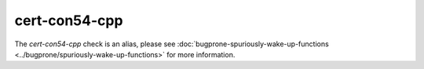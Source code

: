 .. title:: clang-tidy - cert-con54-cpp
.. meta::
   :http-equiv=refresh: 5;URL=../bugprone/spuriously-wake-up-functions.html

cert-con54-cpp
==============

The `cert-con54-cpp` check is an alias, please see
:doc:`bugprone-spuriously-wake-up-functions <../bugprone/spuriously-wake-up-functions>`
for more information.
